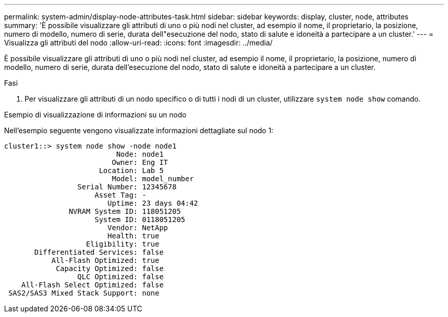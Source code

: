 ---
permalink: system-admin/display-node-attributes-task.html 
sidebar: sidebar 
keywords: display, cluster, node, attributes 
summary: 'È possibile visualizzare gli attributi di uno o più nodi nel cluster, ad esempio il nome, il proprietario, la posizione, numero di modello, numero di serie, durata dell"esecuzione del nodo, stato di salute e idoneità a partecipare a un cluster.' 
---
= Visualizza gli attributi del nodo
:allow-uri-read: 
:icons: font
:imagesdir: ../media/


[role="lead"]
È possibile visualizzare gli attributi di uno o più nodi nel cluster, ad esempio il nome, il proprietario, la posizione, numero di modello, numero di serie, durata dell'esecuzione del nodo, stato di salute e idoneità a partecipare a un cluster.

.Fasi
. Per visualizzare gli attributi di un nodo specifico o di tutti i nodi di un cluster, utilizzare `system node show` comando.


.Esempio di visualizzazione di informazioni su un nodo
Nell'esempio seguente vengono visualizzate informazioni dettagliate sul nodo 1:

[listing]
----
cluster1::> system node show -node node1
                          Node: node1
                         Owner: Eng IT
                      Location: Lab 5
                         Model: model_number
                 Serial Number: 12345678
                     Asset Tag: -
                        Uptime: 23 days 04:42
               NVRAM System ID: 118051205
                     System ID: 0118051205
                        Vendor: NetApp
                        Health: true
                   Eligibility: true
       Differentiated Services: false
           All-Flash Optimized: true
            Capacity Optimized: false
                 QLC Optimized: false
    All-Flash Select Optimized: false
 SAS2/SAS3 Mixed Stack Support: none
----
